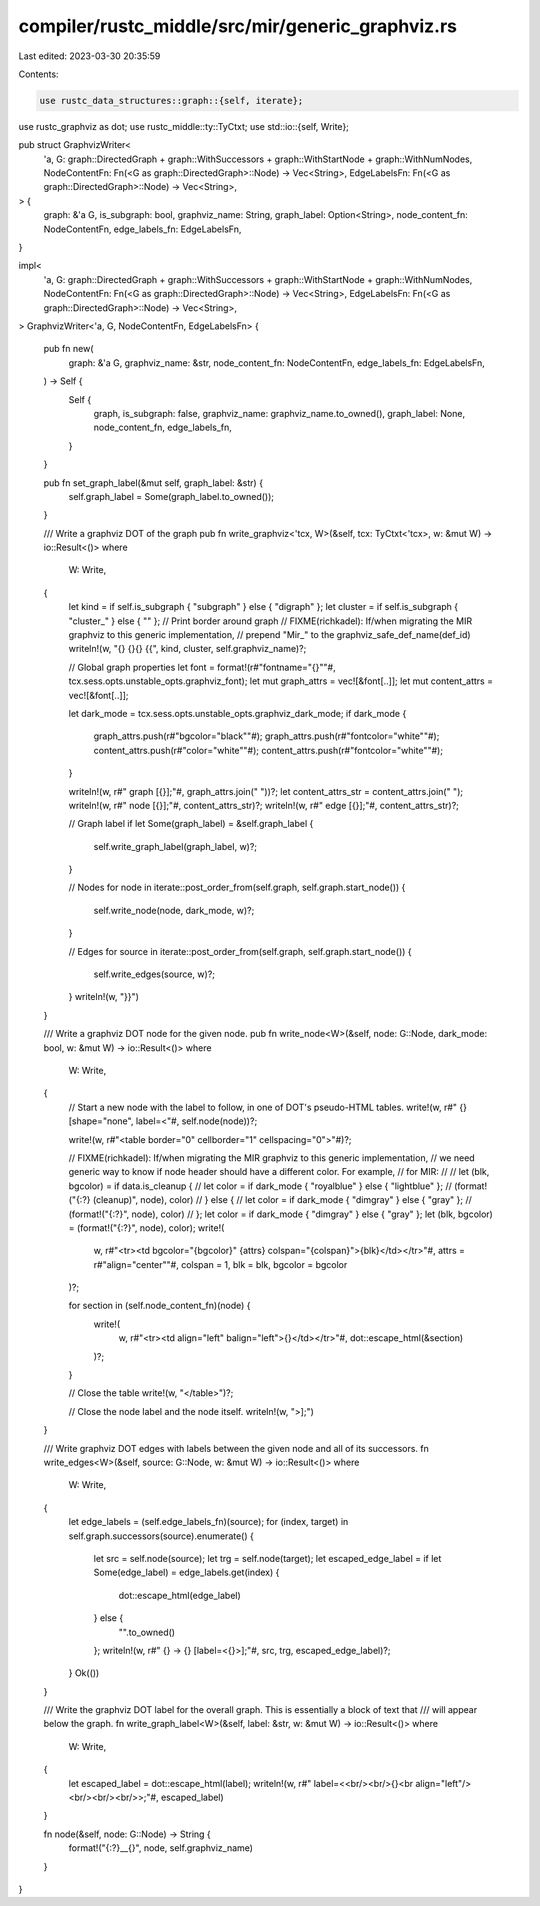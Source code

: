 compiler/rustc_middle/src/mir/generic_graphviz.rs
=================================================

Last edited: 2023-03-30 20:35:59

Contents:

.. code-block:: rs

    use rustc_data_structures::graph::{self, iterate};
use rustc_graphviz as dot;
use rustc_middle::ty::TyCtxt;
use std::io::{self, Write};

pub struct GraphvizWriter<
    'a,
    G: graph::DirectedGraph + graph::WithSuccessors + graph::WithStartNode + graph::WithNumNodes,
    NodeContentFn: Fn(<G as graph::DirectedGraph>::Node) -> Vec<String>,
    EdgeLabelsFn: Fn(<G as graph::DirectedGraph>::Node) -> Vec<String>,
> {
    graph: &'a G,
    is_subgraph: bool,
    graphviz_name: String,
    graph_label: Option<String>,
    node_content_fn: NodeContentFn,
    edge_labels_fn: EdgeLabelsFn,
}

impl<
    'a,
    G: graph::DirectedGraph + graph::WithSuccessors + graph::WithStartNode + graph::WithNumNodes,
    NodeContentFn: Fn(<G as graph::DirectedGraph>::Node) -> Vec<String>,
    EdgeLabelsFn: Fn(<G as graph::DirectedGraph>::Node) -> Vec<String>,
> GraphvizWriter<'a, G, NodeContentFn, EdgeLabelsFn>
{
    pub fn new(
        graph: &'a G,
        graphviz_name: &str,
        node_content_fn: NodeContentFn,
        edge_labels_fn: EdgeLabelsFn,
    ) -> Self {
        Self {
            graph,
            is_subgraph: false,
            graphviz_name: graphviz_name.to_owned(),
            graph_label: None,
            node_content_fn,
            edge_labels_fn,
        }
    }

    pub fn set_graph_label(&mut self, graph_label: &str) {
        self.graph_label = Some(graph_label.to_owned());
    }

    /// Write a graphviz DOT of the graph
    pub fn write_graphviz<'tcx, W>(&self, tcx: TyCtxt<'tcx>, w: &mut W) -> io::Result<()>
    where
        W: Write,
    {
        let kind = if self.is_subgraph { "subgraph" } else { "digraph" };
        let cluster = if self.is_subgraph { "cluster_" } else { "" }; // Print border around graph
        // FIXME(richkadel): If/when migrating the MIR graphviz to this generic implementation,
        // prepend "Mir_" to the graphviz_safe_def_name(def_id)
        writeln!(w, "{} {}{} {{", kind, cluster, self.graphviz_name)?;

        // Global graph properties
        let font = format!(r#"fontname="{}""#, tcx.sess.opts.unstable_opts.graphviz_font);
        let mut graph_attrs = vec![&font[..]];
        let mut content_attrs = vec![&font[..]];

        let dark_mode = tcx.sess.opts.unstable_opts.graphviz_dark_mode;
        if dark_mode {
            graph_attrs.push(r#"bgcolor="black""#);
            graph_attrs.push(r#"fontcolor="white""#);
            content_attrs.push(r#"color="white""#);
            content_attrs.push(r#"fontcolor="white""#);
        }

        writeln!(w, r#"    graph [{}];"#, graph_attrs.join(" "))?;
        let content_attrs_str = content_attrs.join(" ");
        writeln!(w, r#"    node [{}];"#, content_attrs_str)?;
        writeln!(w, r#"    edge [{}];"#, content_attrs_str)?;

        // Graph label
        if let Some(graph_label) = &self.graph_label {
            self.write_graph_label(graph_label, w)?;
        }

        // Nodes
        for node in iterate::post_order_from(self.graph, self.graph.start_node()) {
            self.write_node(node, dark_mode, w)?;
        }

        // Edges
        for source in iterate::post_order_from(self.graph, self.graph.start_node()) {
            self.write_edges(source, w)?;
        }
        writeln!(w, "}}")
    }

    /// Write a graphviz DOT node for the given node.
    pub fn write_node<W>(&self, node: G::Node, dark_mode: bool, w: &mut W) -> io::Result<()>
    where
        W: Write,
    {
        // Start a new node with the label to follow, in one of DOT's pseudo-HTML tables.
        write!(w, r#"    {} [shape="none", label=<"#, self.node(node))?;

        write!(w, r#"<table border="0" cellborder="1" cellspacing="0">"#)?;

        // FIXME(richkadel): If/when migrating the MIR graphviz to this generic implementation,
        // we need generic way to know if node header should have a different color. For example,
        // for MIR:
        //
        // let (blk, bgcolor) = if data.is_cleanup {
        //     let color = if dark_mode { "royalblue" } else { "lightblue" };
        //     (format!("{:?} (cleanup)", node), color)
        // } else {
        //     let color = if dark_mode { "dimgray" } else { "gray" };
        //     (format!("{:?}", node), color)
        // };
        let color = if dark_mode { "dimgray" } else { "gray" };
        let (blk, bgcolor) = (format!("{:?}", node), color);
        write!(
            w,
            r#"<tr><td bgcolor="{bgcolor}" {attrs} colspan="{colspan}">{blk}</td></tr>"#,
            attrs = r#"align="center""#,
            colspan = 1,
            blk = blk,
            bgcolor = bgcolor
        )?;

        for section in (self.node_content_fn)(node) {
            write!(
                w,
                r#"<tr><td align="left" balign="left">{}</td></tr>"#,
                dot::escape_html(&section)
            )?;
        }

        // Close the table
        write!(w, "</table>")?;

        // Close the node label and the node itself.
        writeln!(w, ">];")
    }

    /// Write graphviz DOT edges with labels between the given node and all of its successors.
    fn write_edges<W>(&self, source: G::Node, w: &mut W) -> io::Result<()>
    where
        W: Write,
    {
        let edge_labels = (self.edge_labels_fn)(source);
        for (index, target) in self.graph.successors(source).enumerate() {
            let src = self.node(source);
            let trg = self.node(target);
            let escaped_edge_label = if let Some(edge_label) = edge_labels.get(index) {
                dot::escape_html(edge_label)
            } else {
                "".to_owned()
            };
            writeln!(w, r#"    {} -> {} [label=<{}>];"#, src, trg, escaped_edge_label)?;
        }
        Ok(())
    }

    /// Write the graphviz DOT label for the overall graph. This is essentially a block of text that
    /// will appear below the graph.
    fn write_graph_label<W>(&self, label: &str, w: &mut W) -> io::Result<()>
    where
        W: Write,
    {
        let escaped_label = dot::escape_html(label);
        writeln!(w, r#"    label=<<br/><br/>{}<br align="left"/><br/><br/><br/>>;"#, escaped_label)
    }

    fn node(&self, node: G::Node) -> String {
        format!("{:?}__{}", node, self.graphviz_name)
    }
}


